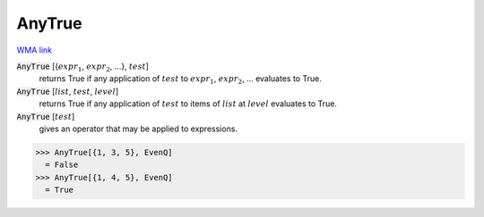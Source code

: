 AnyTrue
=======

`WMA link <https://reference.wolfram.com/language/ref/AnyTrue.html>`_


:code:`AnyTrue` [{:math:`expr_1`, :math:`expr_2`, ...}, :math:`test`]
    returns True if any application of :math:`test` to           :math:`expr_1`, :math:`expr_2`, ... evaluates to True.

:code:`AnyTrue` [:math:`list`, :math:`test`, :math:`level`]
    returns True if any application of :math:`test` to items of           :math:`list` at :math:`level` evaluates to True.

:code:`AnyTrue` [:math:`test`]
    gives an operator that may be applied to expressions.





>>> AnyTrue[{1, 3, 5}, EvenQ]
  = False
>>> AnyTrue[{1, 4, 5}, EvenQ]
  = True

